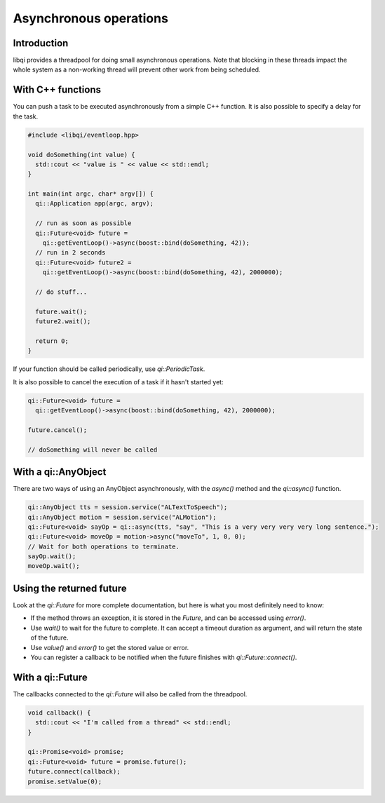 .. _guide-cxx-async:

.. cpp:namespace:: qi

.. cpp:auto_template:: True

.. default-role:: cpp:guess

Asynchronous operations
=======================

Introduction
------------

libqi provides a threadpool for doing small asynchronous operations. Note that
blocking in these threads impact the whole system as a non-working thread will
prevent other work from being scheduled.

With C++ functions
------------------

You can push a task to be executed asynchronously from a simple C++ function.
It is also possible to specify a delay for the task.

.. code-block:: cpp

  #include <libqi/eventloop.hpp>

  void doSomething(int value) {
    std::cout << "value is " << value << std::endl;
  }

  int main(int argc, char* argv[]) {
    qi::Application app(argc, argv);

    // run as soon as possible
    qi::Future<void> future =
      qi::getEventLoop()->async(boost::bind(doSomething, 42));
    // run in 2 seconds
    qi::Future<void> future2 =
      qi::getEventLoop()->async(boost::bind(doSomething, 42), 2000000);

    // do stuff...

    future.wait();
    future2.wait();

    return 0;
  }

If your function should be called periodically, use `qi::PeriodicTask`.

It is also possible to cancel the execution of a task if it hasn't started yet:

.. code-block:: cpp

  qi::Future<void> future =
    qi::getEventLoop()->async(boost::bind(doSomething, 42), 2000000);

  future.cancel();

  // doSomething will never be called

With a qi::AnyObject
--------------------

There are two ways of using an AnyObject asynchronously, with the `async()`
method and the `qi::async()` function.

.. code-block:: cpp

  qi::AnyObject tts = session.service("ALTextToSpeech");
  qi::AnyObject motion = session.service("ALMotion");
  qi::Future<void> sayOp = qi::async(tts, "say", "This is a very very very very long sentence.");
  qi::Future<void> moveOp = motion->async("moveTo", 1, 0, 0);
  // Wait for both operations to terminate.
  sayOp.wait();
  moveOp.wait();

Using the returned future
-------------------------

Look at the `qi::Future` for more complete documentation, but here is what you
most definitely need to know:

- If the method throws an exception, it is stored in the *Future*, and can be
  accessed using *error()*.
- Use *wait()* to wait for the future to complete. It can accept a timeout
  duration as argument, and will return the state of the future.
- Use *value()* and *error()* to get the stored value or error.
- You can register a callback to be notified when the future finishes with
  *qi::Future::connect()*.

With a qi::Future
-----------------

The callbacks connected to the `qi::Future` will also be called from the
threadpool.

.. code-block:: cpp

  void callback() {
    std::cout << "I'm called from a thread" << std::endl;
  }

  qi::Promise<void> promise;
  qi::Future<void> future = promise.future();
  future.connect(callback);
  promise.setValue(0);
